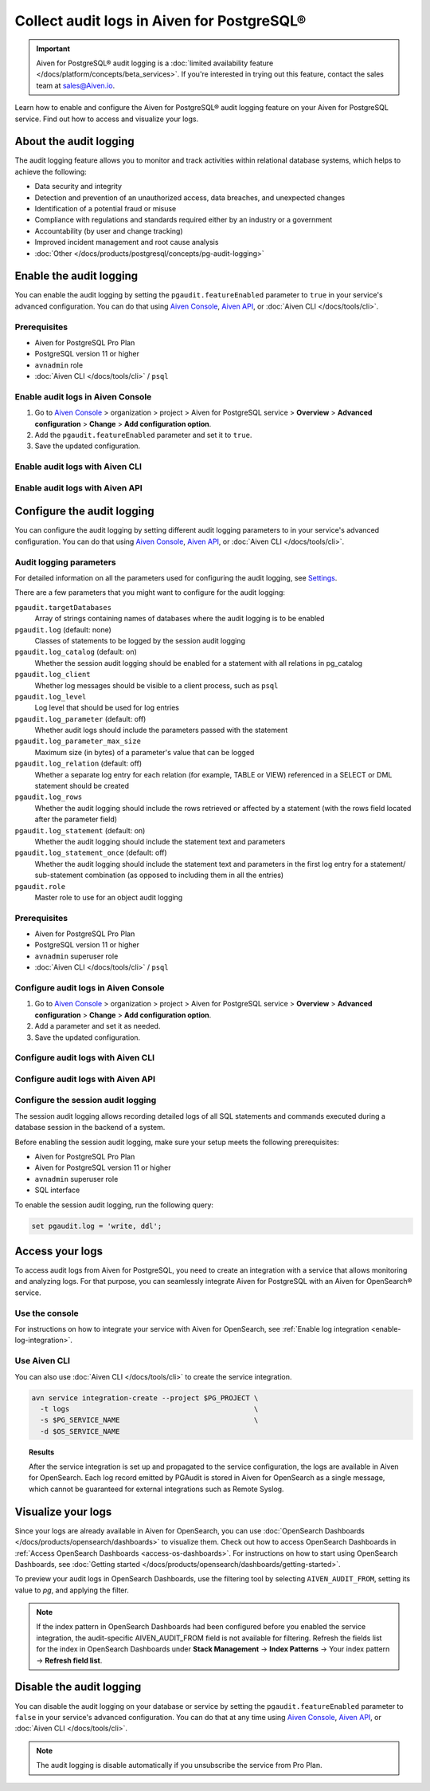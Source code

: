 Collect audit logs in Aiven for PostgreSQL®
===========================================

.. important::

   Aiven for PostgreSQL® audit logging is a :doc:`limited availability feature </docs/platform/concepts/beta_services>`. If you're interested in trying out this feature, contact the sales team at `sales@Aiven.io <mailto:sales@Aiven.io>`_.

Learn how to enable and configure the Aiven for PostgreSQL® audit logging feature on your Aiven for PostgreSQL service. Find out how to access and visualize your logs.

About the audit logging
-----------------------

The audit logging feature allows you to monitor and track activities within relational database systems, which helps to achieve the following:
  
* Data security and integrity
* Detection and prevention of an unauthorized access, data breaches, and unexpected changes
* Identification of a potential fraud or misuse
* Compliance with regulations and standards required either by an industry or a government
* Accountability (by user and change tracking)
* Improved incident management and root cause analysis
* :doc:`Other </docs/products/postgresql/concepts/pg-audit-logging>`

.. seealso::

   For more information on the PostgreSQL® audit logging feature, check out :doc:`PostgreSQL® audit logging </docs/products/postgresql/concepts/pg-audit-logging>`.

Enable the audit logging
------------------------

You can enable the audit logging by setting the ``pgaudit.featureEnabled`` parameter to ``true`` in your service's advanced configuration. You can do that using `Aiven Console <https://console.aiven.io>`_, `Aiven API <https://api.aiven.io/doc/>`_, or :doc:`Aiven CLI </docs/tools/cli>`.

Prerequisites
'''''''''''''

* Aiven for PostgreSQL Pro Plan
* PostgreSQL version 11 or higher
* ``avnadmin`` role
* :doc:`Aiven CLI </docs/tools/cli>` / ``psql``

Enable audit logs in Aiven Console
''''''''''''''''''''''''''''''''''

1. Go to `Aiven Console <https://console.aiven.io>`_ > organization > project > Aiven for PostgreSQL service > **Overview** > **Advanced configuration** > **Change** > **Add configuration option**.
2. Add the ``pgaudit.featureEnabled`` parameter and set it to ``true``.
3. Save the updated configuration.

Enable audit logs with Aiven CLI
''''''''''''''''''''''''''''''''

Enable audit logs with Aiven API
''''''''''''''''''''''''''''''''

..
   .. note::

      Configuration changes take effect only on new connections.

   To configure the audit logging, use the ``aiven-extras`` extension and its ``set_pgaudit_parameter()`` function on the service level.

   1. Use :doc:`Aiven CLI </docs/tools/cli>` (or :doc:`psql </docs/products/postgresql/howto/connect-psql>`) to connect to your instance.

      .. code-block:: bash

         avn service cli --project $PG_PROJECT $PG_SERVICE_NAME

   2. Enable ``pgaudit`` and ``aiven-extras`` extensions.

      .. code-block:: bash

         CREATE EXTENSION pgaudit CASCADE;
         CREATE EXTENSION aiven_extras CASCADE;

   3. Use ``aiven_extras.set_pgaudit_parameter()`` to configure the audit logging.

      .. note::

         By default, the audit logging does not emit any audit records.

      To enable the logging and start getting audit records, configure relevant parameters using ``set_pgaudit_parameter`` with the parameter and the target database name.

      .. code-block:: bash

         SELECT aiven_extras.set_pgaudit_parameter('log', 'defaultdb', 'all, -misc');

Configure the audit logging
---------------------------

You can configure the audit logging by setting different audit logging parameters to in your service's advanced configuration. You can do that using `Aiven Console <https://console.aiven.io>`_, `Aiven API <https://api.aiven.io/doc/>`_, or :doc:`Aiven CLI </docs/tools/cli>`.

Audit logging parameters
''''''''''''''''''''''''

For detailed information on all the parameters used for configuring the audit logging, see `Settings <https://github.com/pgaudit/pgaudit/tree/6afeae52d8e4569235bf6088e983d95ec26f13b7#readme>`_.

There are a few parameters that you might want to configure for the audit logging:

``pgaudit.targetDatabases``
  Array of strings containing names of databases where the audit logging is to be enabled
``pgaudit.log`` (default: none)
  Classes of statements to be logged by the session audit logging
``pgaudit.log_catalog`` (default: on)	
  Whether the session audit logging should be enabled for a statement with all relations in pg_catalog
``pgaudit.log_client``
  Whether log messages should be visible to a client process, such as ``psql``
``pgaudit.log_level``
  Log level that should be used for log entries
``pgaudit.log_parameter`` (default: off)
  Whether audit logs should include the parameters passed with the statement
``pgaudit.log_parameter_max_size`` 
  Maximum size (in bytes) of a parameter's value that can be logged
``pgaudit.log_relation`` (default: off)
  Whether a separate log entry for each relation (for example, TABLE or VIEW) referenced in a SELECT or DML statement should be created
``pgaudit.log_rows``
  Whether the audit logging should include the rows retrieved or affected by a statement (with the rows field located after the parameter field)
``pgaudit.log_statement`` (default: on)
  Whether the audit logging should include the statement text and parameters
``pgaudit.log_statement_once`` (default: off)
  Whether the audit logging should include the statement text and parameters in the first log entry for a statement/ sub-statement combination (as opposed to including them in all the entries)
``pgaudit.role``
  Master role to use for an object audit logging

Prerequisites
'''''''''''''

* Aiven for PostgreSQL Pro Plan
* PostgreSQL version 11 or higher
* ``avnadmin`` superuser role
* :doc:`Aiven CLI </docs/tools/cli>` / ``psql``

Configure audit logs in Aiven Console
'''''''''''''''''''''''''''''''''''''

1. Go to `Aiven Console <https://console.aiven.io>`_ > organization > project > Aiven for PostgreSQL service > **Overview** > **Advanced configuration** > **Change** > **Add configuration option**.
2. Add a parameter and set it as needed.
3. Save the updated configuration.

Configure audit logs with Aiven CLI
'''''''''''''''''''''''''''''''''''

Configure audit logs with Aiven API
'''''''''''''''''''''''''''''''''''

Configure the session audit logging
'''''''''''''''''''''''''''''''''''

The session audit logging allows recording detailed logs of all SQL statements and commands executed during a database session in the backend of a system.

Before enabling the session audit logging, make sure your setup meets the following prerequisites:

* Aiven for PostgreSQL Pro Plan
* Aiven for PostgreSQL version 11 or higher
* ``avnadmin`` superuser role
* SQL interface

To enable the session audit logging, run the following query:

.. code-block:: bash

   set pgaudit.log = 'write, ddl';

Access your logs
----------------

To access audit logs from Aiven for PostgreSQL, you need to create an integration with a service that allows monitoring and analyzing logs. For that purpose, you can seamlessly integrate Aiven for PostgreSQL with an Aiven for OpenSearch® service.

Use the console
'''''''''''''''

For instructions on how to integrate your service with Aiven for OpenSearch, see :ref:`Enable log integration <enable-log-integration>`.

Use Aiven CLI
'''''''''''''

You can also use :doc:`Aiven CLI </docs/tools/cli>` to create the service integration.

.. code-block:: bash

   avn service integration-create --project $PG_PROJECT \
     -t logs                                            \
     -s $PG_SERVICE_NAME                                \
     -d $OS_SERVICE_NAME

.. topic:: Results

   After the service integration is set up and propagated to the service configuration, the logs are available in Aiven for OpenSearch. Each log record emitted by PGAudit is stored in Aiven for OpenSearch as a single message, which cannot be guaranteed for external integrations such as Remote Syslog.

Visualize your logs
-------------------

Since your logs are already available in Aiven for OpenSearch, you can use :doc:`OpenSearch Dashboards </docs/products/opensearch/dashboards>` to visualize them. Check out how to access OpenSearch Dashboards in :ref:`Access OpenSearch Dashboards <access-os-dashboards>`. For instructions on how to start using OpenSearch Dashboards, see :doc:`Getting started </docs/products/opensearch/dashboards/getting-started>`.

To preview your audit logs in OpenSearch Dashboards, use the filtering tool by selecting ``AIVEN_AUDIT_FROM``, setting its value to `pg`, and applying the filter.

.. image:: /images/products/postgresql/pgaudit-logs-in-os-dashboards.png
   :alt: Audit logging logs in OpenSearch Dashboards

.. note::

   If the index pattern in OpenSearch Dashboards had been configured before you enabled the service integration, the audit-specific AIVEN_AUDIT_FROM field is not available for filtering. Refresh the fields list for the index in OpenSearch Dashboards under **Stack Management** → **Index Patterns** → Your index pattern → **Refresh field list**.

Disable the audit logging
-------------------------

You can disable the audit logging on your database or service by setting the ``pgaudit.featureEnabled`` parameter to ``false`` in your service's advanced configuration. You can do that at any time using `Aiven Console <https://console.aiven.io>`_, `Aiven API <https://api.aiven.io/doc/>`_, or :doc:`Aiven CLI </docs/tools/cli>`.

.. note::

   The audit logging is disable automatically if you unsubscribe the service from Pro Plan.
